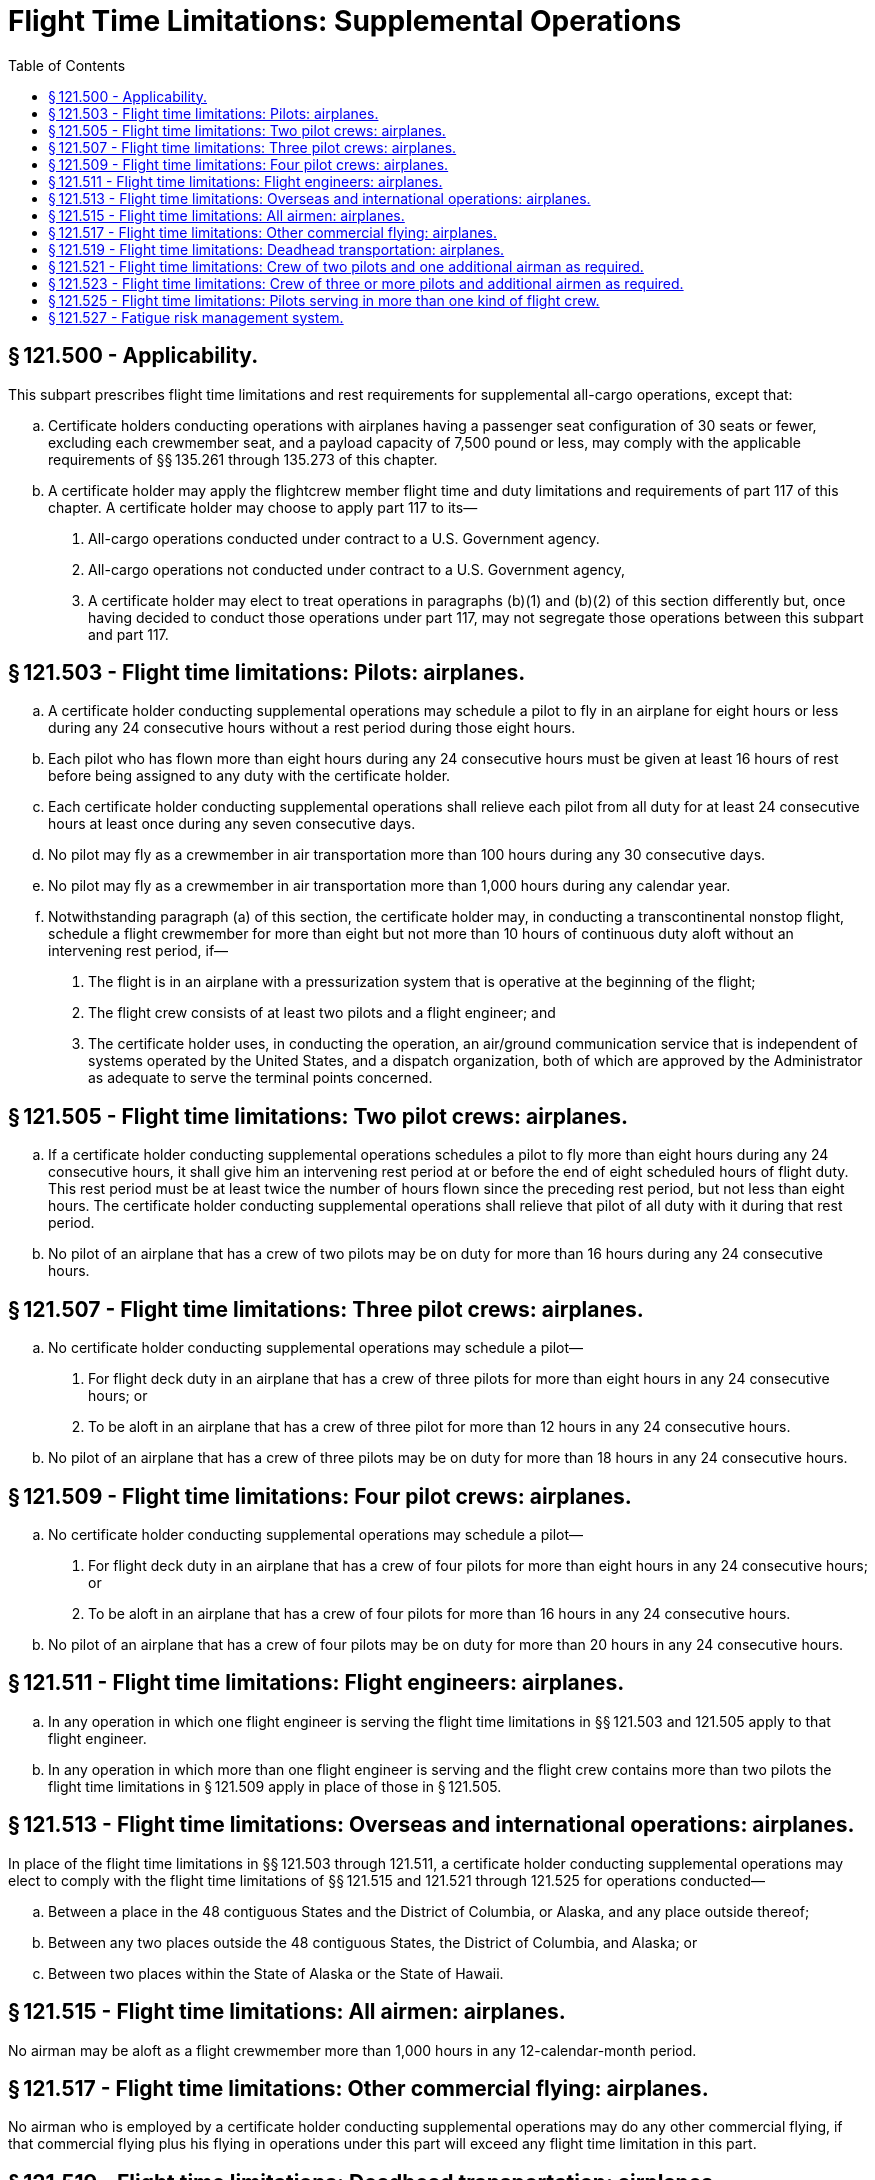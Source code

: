# Flight Time Limitations: Supplemental Operations
:toc:

## § 121.500 - Applicability.

This subpart prescribes flight time limitations and rest requirements for supplemental all-cargo operations, except that:

[loweralpha]
. Certificate holders conducting operations with airplanes having a passenger seat configuration of 30 seats or fewer, excluding each crewmember seat, and a payload capacity of 7,500 pound or less, may comply with the applicable requirements of §§ 135.261 through 135.273 of this chapter.
. A certificate holder may apply the flightcrew member flight time and duty limitations and requirements of part 117 of this chapter. A certificate holder may choose to apply part 117 to its—
[arabic]
.. All-cargo operations conducted under contract to a U.S. Government agency.
.. All-cargo operations not conducted under contract to a U.S. Government agency,
.. A certificate holder may elect to treat operations in paragraphs (b)(1) and (b)(2) of this section differently but, once having decided to conduct those operations under part 117, may not segregate those operations between this subpart and part 117.

## § 121.503 - Flight time limitations: Pilots: airplanes.

[loweralpha]
. A certificate holder conducting supplemental operations may schedule a pilot to fly in an airplane for eight hours or less during any 24 consecutive hours without a rest period during those eight hours.
. Each pilot who has flown more than eight hours during any 24 consecutive hours must be given at least 16 hours of rest before being assigned to any duty with the certificate holder.
. Each certificate holder conducting supplemental operations shall relieve each pilot from all duty for at least 24 consecutive hours at least once during any seven consecutive days.
. No pilot may fly as a crewmember in air transportation more than 100 hours during any 30 consecutive days.
. No pilot may fly as a crewmember in air transportation more than 1,000 hours during any calendar year.
. Notwithstanding paragraph (a) of this section, the certificate holder may, in conducting a transcontinental nonstop flight, schedule a flight crewmember for more than eight but not more than 10 hours of continuous duty aloft without an intervening rest period, if—
[arabic]
.. The flight is in an airplane with a pressurization system that is operative at the beginning of the flight;
.. The flight crew consists of at least two pilots and a flight engineer; and
.. The certificate holder uses, in conducting the operation, an air/ground communication service that is independent of systems operated by the United States, and a dispatch organization, both of which are approved by the Administrator as adequate to serve the terminal points concerned.

## § 121.505 - Flight time limitations: Two pilot crews: airplanes.

[loweralpha]
. If a certificate holder conducting supplemental operations schedules a pilot to fly more than eight hours during any 24 consecutive hours, it shall give him an intervening rest period at or before the end of eight scheduled hours of flight duty. This rest period must be at least twice the number of hours flown since the preceding rest period, but not less than eight hours. The certificate holder conducting supplemental operations shall relieve that pilot of all duty with it during that rest period.
. No pilot of an airplane that has a crew of two pilots may be on duty for more than 16 hours during any 24 consecutive hours.

## § 121.507 - Flight time limitations: Three pilot crews: airplanes.

[loweralpha]
. No certificate holder conducting supplemental operations may schedule a pilot—
[arabic]
.. For flight deck duty in an airplane that has a crew of three pilots for more than eight hours in any 24 consecutive hours; or
.. To be aloft in an airplane that has a crew of three pilot for more than 12 hours in any 24 consecutive hours.
. No pilot of an airplane that has a crew of three pilots may be on duty for more than 18 hours in any 24 consecutive hours.

## § 121.509 - Flight time limitations: Four pilot crews: airplanes.

[loweralpha]
. No certificate holder conducting supplemental operations may schedule a pilot—
[arabic]
.. For flight deck duty in an airplane that has a crew of four pilots for more than eight hours in any 24 consecutive hours; or
.. To be aloft in an airplane that has a crew of four pilots for more than 16 hours in any 24 consecutive hours.
. No pilot of an airplane that has a crew of four pilots may be on duty for more than 20 hours in any 24 consecutive hours.

## § 121.511 - Flight time limitations: Flight engineers: airplanes.

[loweralpha]
. In any operation in which one flight engineer is serving the flight time limitations in §§ 121.503 and 121.505 apply to that flight engineer.
. In any operation in which more than one flight engineer is serving and the flight crew contains more than two pilots the flight time limitations in § 121.509 apply in place of those in § 121.505.

## § 121.513 - Flight time limitations: Overseas and international operations: airplanes.

In place of the flight time limitations in §§ 121.503 through 121.511, a certificate holder conducting supplemental operations may elect to comply with the flight time limitations of §§ 121.515 and 121.521 through 121.525 for operations conducted—

[loweralpha]
. Between a place in the 48 contiguous States and the District of Columbia, or Alaska, and any place outside thereof;
. Between any two places outside the 48 contiguous States, the District of Columbia, and Alaska; or
. Between two places within the State of Alaska or the State of Hawaii.

## § 121.515 - Flight time limitations: All airmen: airplanes.

No airman may be aloft as a flight crewmember more than 1,000 hours in any 12-calendar-month period.

## § 121.517 - Flight time limitations: Other commercial flying: airplanes.

No airman who is employed by a certificate holder conducting supplemental operations may do any other commercial flying, if that commercial flying plus his flying in operations under this part will exceed any flight time limitation in this part.

## § 121.519 - Flight time limitations: Deadhead transportation: airplanes.

Time spent by an airman in deadhead transportation to or from a duty assignment is not considered to be part of any rest period.

## § 121.521 - Flight time limitations: Crew of two pilots and one additional airman as required.

[loweralpha]
. No certificate holder conducting supplemental operations may schedule an airman to be aloft as a member of the flight crew in an airplane that has a crew of two pilots and at least one additional flight crewmember for more than 12 hours during any 24 consecutive hours.
. If an airman has been aloft as a member of a flight crew for 20 or more hours during any 48 consecutive hours or 24 or more hours during any 72 consecutive hours, he must be given at least 18 hours of rest before being assigned to any duty with the certificate holder. In any case, he must be relieved of all duty for at least 24 consecutive hours during any seven consecutive days.
. No airman may be aloft as a flight crewmember more than—
[arabic]
.. 120 hours during any 30 consecutive days; or
.. 300 hours during any 90 consecutive days.

## § 121.523 - Flight time limitations: Crew of three or more pilots and additional airmen as required.

[loweralpha]
. No certificate holder conducting supplemental operations may schedule an airman for flight deck duty as a flight engineer, or navigator in a crew of three or more pilots and additional airmen for a total of more than 12 hours during any 24 consecutive hours.
. Each certificate holder conducting supplemental operations shall schedule its flight hours to provide adequate rest periods on the ground for each airman who is away from his principal operations base. It shall also provide adequate sleeping quarters on the airplane whenever an airman is scheduled to be aloft as a flight crewmember for more than 12 hours during any 24 consecutive hours.
. No certificate holder conducting supplemental operations may schedule any flight crewmember to be on continuous duty for more than 30 hours. Such a crewmember is considered to be on continuous duty from the time he reports for duty until the time he is released from duty for a rest period of at least 10 hours on the ground. If a flight crewmember is on continuous duty for more than 24 hours (whether scheduled or not) duty any scheduled duty period, he must be given at least 16 hours for rest on the ground after completing the last flight scheduled for that scheduled duty period before being assigned any further flight duty.
. If a flight crewmember is required to engage in deadhead transportation for more than four hours before beginning flight duty, one half of the time spent in deadhead transportation must be treated as duty time for the purpose of complying with duty time limitations, unless he is given at least 10 hours of rest on the ground before being assigned to flight duty.
. Each certificate holder conducting supplemental operations shall give each airman, upon return to his operations base from any flight or series of flights, a rest period that is at least twice the total number of hours he was aloft as a flight crewmember since the last rest period at his base, before assigning him to any further duty. If the required rest period is more than seven days, that part of the rest period that is more than seven days may be given at any time before the pilot is again scheduled for flight duty.
. No airman may be aloft as a flight crewmember for more than 350 hours in any 90 consecutive days.

## § 121.525 - Flight time limitations: Pilots serving in more than one kind of flight crew.

[loweralpha]
. This section applies to each pilot assigned during any 30 consecutive days to more than one type of flight crew.
. The flight time limitations for a pilot who is scheduled for duty aloft for more than 20 hours in two-pilot crews in 30 consecutive days, or whose assignment in such a crew is interrupted more than once in any 30 consecutive days by assignment to a crew of two or more pilots and an additional flight crewmember, are those listed in §§ 121.503 through 121.509, as appropriate.
. Except for a pilot covered by paragraph (b) of this section, the flight time limitations for a pilot scheduled for duty aloft for more than 20 hours in two-pilot and additional flight crewmember crews in 30 consecutive days or whose assignment in such a crew is interrupted more than once in any 30 consecutive days by assignment to a crew consisting of three pilots and an additional flight crewmember, are those set forth in § 121.521.
. The flight time limitations for a pilot to whom paragraphs (b) and (c) of this section do not apply, and who is scheduled for duty aloft for a total of not more than 20 hours within 30 consecutive days in two-pilot crews (with or without additional flight crewmembers) are those set forth in § 121.523.
. The flight time limitations for a pilot assigned to each of two-pilot, two-pilot and additional flight crewmember, and three-pilot and additional flight crewmember crews in 30 consecutive days, and who is not subject to paragraph (b), (c), or (d) of this section, are those listed in § 121.523.

## § 121.527 - Fatigue risk management system.

[loweralpha]
. No certificate holder may exceed any provision of this subpart unless approved by the FAA under a Fatigue Risk Management System.
. The Fatigue Risk Management System must include:
[arabic]
.. A fatigue risk management policy.
.. An education and awareness training program.
.. A fatigue reporting system.
.. A system for monitoring flightcrew fatigue.
.. An incident reporting process.
.. A performance evaluation.

